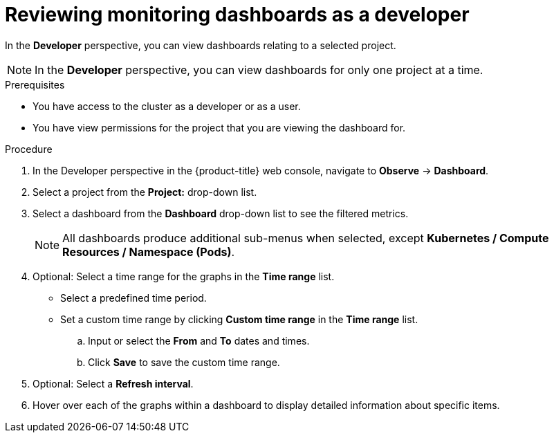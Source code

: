 // Module included in the following assemblies:
//
// * observability/monitoring/reviewing-monitoring-dashboards.adoc

:_mod-docs-content-type: PROCEDURE
[id="reviewing-monitoring-dashboards-developer_{context}"]
= Reviewing monitoring dashboards as a developer

In the *Developer* perspective, you can view dashboards relating to a selected project.

[NOTE]
====
In the *Developer* perspective, you can view dashboards for only one project at a time.
====

.Prerequisites

* You have access to the cluster as a developer or as a user.
* You have view permissions for the project that you are viewing the dashboard for.

.Procedure

. In the Developer perspective in the {product-title} web console, navigate to *Observe* -> *Dashboard*.

. Select a project from the *Project:* drop-down list.

. Select a dashboard from the *Dashboard* drop-down list to see the filtered metrics.
+
[NOTE]
====
All dashboards produce additional sub-menus when selected, except *Kubernetes / Compute Resources / Namespace (Pods)*.
====
+
. Optional: Select a time range for the graphs in the *Time range* list.

** Select a predefined time period.

** Set a custom time range by clicking *Custom time range* in the *Time range* list.
+
.. Input or select the *From* and *To* dates and times.
+
.. Click *Save* to save the custom time range.

. Optional: Select a *Refresh interval*.

. Hover over each of the graphs within a dashboard to display detailed information about specific items.
